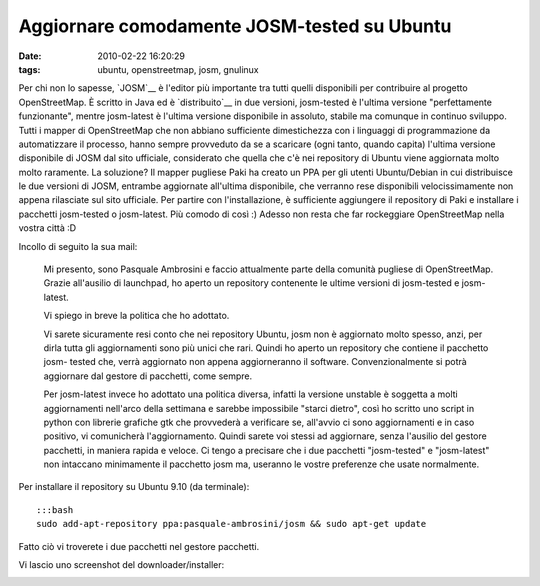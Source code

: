 Aggiornare comodamente JOSM-tested su Ubuntu
============================================

:date: 2010-02-22 16:20:29
:tags: ubuntu, openstreetmap, josm, gnulinux

Per chi non lo sapesse, `JOSM`__ è l'editor più importante tra tutti 
quelli disponibili per contribuire al progetto OpenStreetMap. È scritto 
in Java ed è `distribuito`__ in due versioni, josm-tested è l'ultima 
versione "perfettamente funzionante", mentre josm-latest è l'ultima 
versione disponibile in assoluto, stabile ma comunque in continuo 
sviluppo. Tutti i mapper di OpenStreetMap che
non abbiano sufficiente dimestichezza con i linguaggi di programmazione
da automatizzare il processo, hanno sempre provveduto da se a scaricare
(ogni tanto, quando capita) l'ultima versione disponibile di JOSM dal
sito ufficiale, considerato che quella che c'è nei repository di Ubuntu
viene aggiornata molto molto raramente. La soluzione? Il mapper pugliese
Paki ha creato un PPA per gli utenti Ubuntu/Debian in cui distribuisce
le due versioni di JOSM, entrambe aggiornate all'ultima disponibile, che
verranno rese disponibili velocissimamente non appena rilasciate sul
sito ufficiale. Per partire con l'installazione, è sufficiente
aggiungere il repository di Paki e installare i pacchetti josm-tested o
josm-latest. Più comodo di così :) Adesso non resta che far rockeggiare
OpenStreetMap nella vostra città :D

Incollo di seguito la sua mail:

    Mi presento, sono Pasquale Ambrosini e faccio attualmente parte
    della comunità pugliese di OpenStreetMap. Grazie all'ausilio di
    launchpad, ho aperto un repository contenente le ultime versioni di
    josm-tested e josm- latest.

    Vi spiego in breve la politica che ho adottato.

    Vi sarete sicuramente resi conto che nei repository Ubuntu, josm non
    è aggiornato molto spesso, anzi, per dirla tutta gli aggiornamenti
    sono più unici che rari. Quindi ho aperto un repository che contiene
    il pacchetto josm- tested che, verrà aggiornato non appena
    aggiorneranno il software. Convenzionalmente si potrà aggiornare dal
    gestore di pacchetti, come sempre.

    Per josm-latest invece ho adottato una politica diversa, infatti la
    versione unstable è soggetta a molti aggiornamenti nell'arco della
    settimana e sarebbe impossibile "starci dietro", così ho scritto uno
    script in python con librerie grafiche gtk che provvederà a
    verificare se, all'avvio ci sono aggiornamenti e in caso positivo,
    vi comunicherà l'aggiornamento. Quindi sarete voi stessi ad
    aggiornare, senza l'ausilio del gestore pacchetti, in maniera rapida
    e veloce. Ci tengo a precisare che i due pacchetti "josm-tested" e
    "josm-latest" non intaccano minimamente il pacchetto josm ma,
    useranno le vostre preferenze che usate normalmente.

Per installare il repository su Ubuntu 9.10 (da terminale):

::

    :::bash
    sudo add-apt-repository ppa:pasquale-ambrosini/josm && sudo apt-get update

Fatto ciò vi troverete i due pacchetti nel gestore pacchetti.

Vi lascio uno screenshot del downloader/installer:

.. raw:: html

   <center>

|image0|

.. raw:: html

   </center>

.. |image0| image:: http://dl.dropbox.com/u/369614/blog/img_red/spqr2.png
.. _JOSM: http://josm.openstreetmap.de
.. _distribuito: http://wiki.openstreetmap.org/wiki/IT:JOSM
